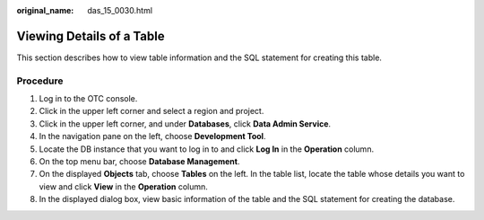 :original_name: das_15_0030.html

.. _das_15_0030:

Viewing Details of a Table
==========================

This section describes how to view table information and the SQL statement for creating this table.

Procedure
---------

#. Log in to the OTC console.
#. Click |image1| in the upper left corner and select a region and project.
#. Click |image2| in the upper left corner, and under **Databases**, click **Data Admin Service**.
#. In the navigation pane on the left, choose **Development Tool**.
#. Locate the DB instance that you want to log in to and click **Log In** in the **Operation** column.
#. On the top menu bar, choose **Database Management**.
#. On the displayed **Objects** tab, choose **Tables** on the left. In the table list, locate the table whose details you want to view and click **View** in the **Operation** column.
#. In the displayed dialog box, view basic information of the table and the SQL statement for creating the database.

.. |image1| image:: /_static/images/en-us_image_0000001694653209.png
.. |image2| image:: /_static/images/en-us_image_0000001694653201.png
